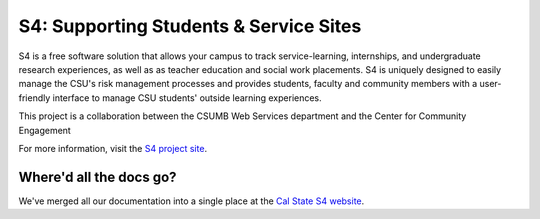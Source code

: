 .. S4: Student Signup for Service and Stuff documentation master file, created by
   sphinx-quickstart on Wed May 30 21:17:25 2012.
   You can adapt this file completely to your liking, but it should at least
   contain the root `toctree` directive.


=======================================
S4: Supporting Students & Service Sites
=======================================

S4 is a free software solution that allows your campus to track service-learning, internships, and undergraduate research experiences, as well as as teacher education and social work placements. S4 is uniquely designed to easily manage the CSU's risk management processes and provides students, faculty and community members with a user-friendly interface to manage CSU students' outside learning experiences.

This project is a collaboration between the CSUMB Web Services department and the Center for Community Engagement

For more information, visit the `S4 project site <http://s4.csumb.edu>`_.

Where'd all the docs go?
========================

We've merged all our documentation into a single place at the `Cal State S4 website <http://calstates4.com>`_.